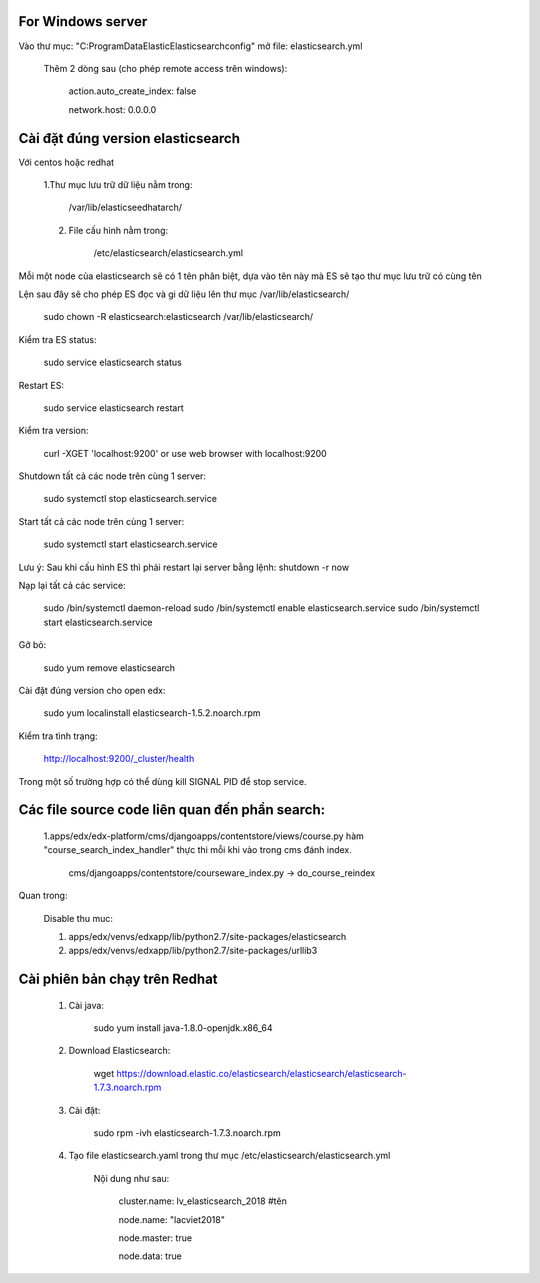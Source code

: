 For Windows server
===========================
Vào thư mục: "C:\ProgramData\Elastic\Elasticsearch\config" mở file: elasticsearch.yml

    Thêm 2 dòng sau (cho phép remote access trên windows):

        action.auto_create_index: false

        network.host: 0.0.0.0


Cài đặt đúng version elasticsearch
=========================================

Với centos hoặc redhat

    1.Thư mục lưu trữ dữ liệu nằm trong:

        /var/lib/elasticseedhatarch/

    2. File cấu hình nằm trong:

        /etc/elasticsearch/elasticsearch.yml

Mỗi một node của elasticsearch sẽ có 1 tên phân biệt, dựa vào tên này mà ES sẽ tạo thư mục lưu trữ có cùng tên

Lện sau đây sẽ cho phép ES đọc và gi dữ liệu lên thư mục /var/lib/elasticsearch/

    sudo chown -R elasticsearch:elasticsearch /var/lib/elasticsearch/

Kiểm tra ES status:

    sudo service elasticsearch status

Restart ES:

    sudo service elasticsearch restart

Kiểm tra version:

    curl -XGET 'localhost:9200' or use web browser with localhost:9200

Shutdown tất cả các node trên cùng 1 server:

    sudo systemctl stop elasticsearch.service

Start tất cả các node trên cùng 1 server:

    sudo systemctl start elasticsearch.service

Lưu ý: Sau khi cấu hình ES thì phải restart lại server bằng lệnh: shutdown -r now


Nạp lại tất cả các service:


    sudo /bin/systemctl daemon-reload
    sudo /bin/systemctl enable elasticsearch.service
    sudo /bin/systemctl start elasticsearch.service

Gỡ bỏ:

    sudo yum remove elasticsearch

Cài đặt đúng version cho open edx:

    sudo yum localinstall elasticsearch-1.5.2.noarch.rpm

Kiểm tra tình trạng:

    http://localhost:9200/_cluster/health

Trong một số trường hợp có thể dùng kill SIGNAL PID để stop service.



Các file source code liên quan đến phần search:
====================================================

    1.apps/edx/edx-platform/cms/djangoapps/contentstore/views/course.py hàm "course_search_index_handler" thực thi mỗi khi vào trong cms đánh index.

        cms/djangoapps/contentstore/courseware_index.py -> do_course_reindex


Quan trong:

    Disable thu muc:

    1. apps/edx/venvs/edxapp/lib/python2.7/site-packages/elasticsearch

    2. apps/edx/venvs/edxapp/lib/python2.7/site-packages/urllib3



Cài phiên bản chạy trên Redhat
==================================

    1. Cài java:

        sudo yum install java-1.8.0-openjdk.x86_64

    2. Download Elasticsearch:

        wget https://download.elastic.co/elasticsearch/elasticsearch/elasticsearch-1.7.3.noarch.rpm

    3. Cài đặt:

        sudo rpm -ivh elasticsearch-1.7.3.noarch.rpm

    4. Tạo file elasticsearch.yaml trong thư mục /etc/elasticsearch/elasticsearch.yml

        Nội dung như sau:

            cluster.name: lv_elasticsearch_2018 #tên

            node.name: "lacviet2018"

            node.master: true

            node.data: true










